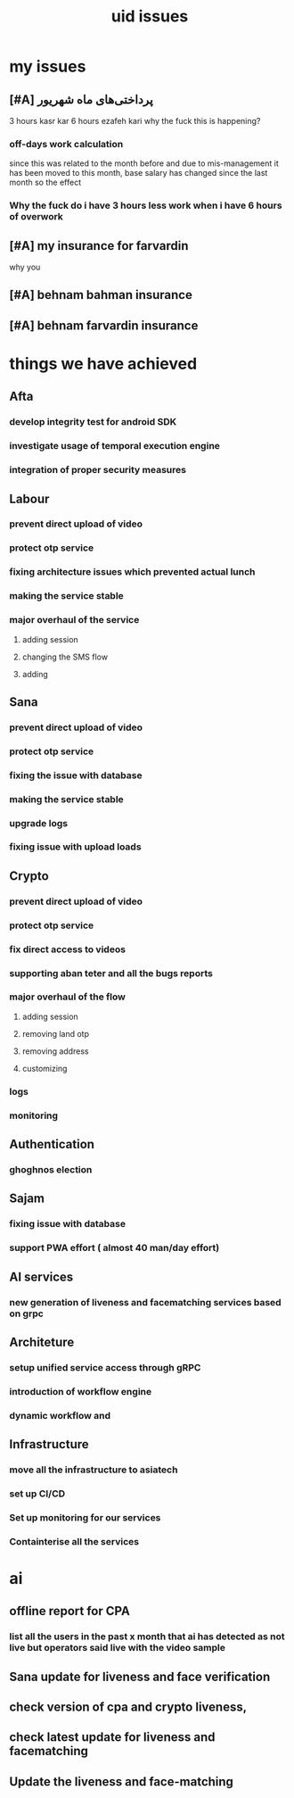 :PROPERTIES:
:ID:       537c4759-f7ff-47d9-8df9-376be4c2409d
:END:
#+title: uid issues
* my issues
** [#A] پرداختی‌های ماه شهریور
3 hours kasr kar
6 hours ezafeh kari
why the fuck this is happening?
*** off-days work calculation
since this was related to the month before and due to mis-management it has been
moved to this month, base salary has changed since the last month so the effect
*** Why the fuck do i have 3 hours less work when i have 6 hours of overwork
** [#A] my insurance for farvardin
why you 
** [#A] behnam bahman insurance
** [#A] behnam farvardin insurance
* things we have achieved
** Afta
*** develop integrity test for android SDK
*** investigate usage of temporal execution engine
*** integration of proper security measures
** Labour
*** prevent direct upload of video
*** protect otp service
*** fixing architecture issues which prevented actual lunch
*** making the service stable
*** major overhaul of the service
**** adding session
**** changing the SMS flow
**** adding 
** Sana
*** prevent direct upload of video
*** protect otp service
*** fixing the issue with database
*** making the service stable
*** upgrade logs
*** fixing issue with upload loads
** Crypto
*** prevent direct upload of video
*** protect otp service
*** fix direct access to videos
*** supporting aban teter and all the bugs reports
*** major overhaul of the flow
**** adding session
**** removing land otp
**** removing address
**** customizing 
*** logs
*** monitoring
** Authentication
*** ghoghnos election
** Sajam
*** fixing issue with database
*** support PWA effort ( almost 40 man/day effort)
** AI services
*** new generation of liveness and facematching services based on grpc
*** 
** Architeture
*** setup unified service access through gRPC
*** introduction of workflow engine
*** dynamic workflow and 
** Infrastructure
*** move all the infrastructure to asiatech
*** set up CI/CD
*** Set up monitoring for our services
*** Containterise all the services
* ai 
** offline report for CPA
***  list all the users in the past x month that ai has detected as not live but operators said live with the video sample
** Sana update for liveness and face verification
** check version of cpa and crypto liveness,
** check latest update for liveness and facematching
** Update the liveness and face-matching
